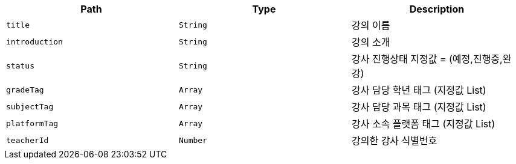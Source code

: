 |===
|Path|Type|Description

|`+title+`
|`+String+`
|강의 이름

|`+introduction+`
|`+String+`
|강의 소개

|`+status+`
|`+String+`
|강사 진행상태 지정값 = (예정,진행중,완강)

|`+gradeTag+`
|`+Array+`
|강사 담당 학년 태그 (지정값 List)

|`+subjectTag+`
|`+Array+`
|강사 담당 과목 태그 (지정값 List)

|`+platformTag+`
|`+Array+`
|강사 소속 플랫폼 태그 (지정값 List)

|`+teacherId+`
|`+Number+`
|강의한 강사 식별번호

|===